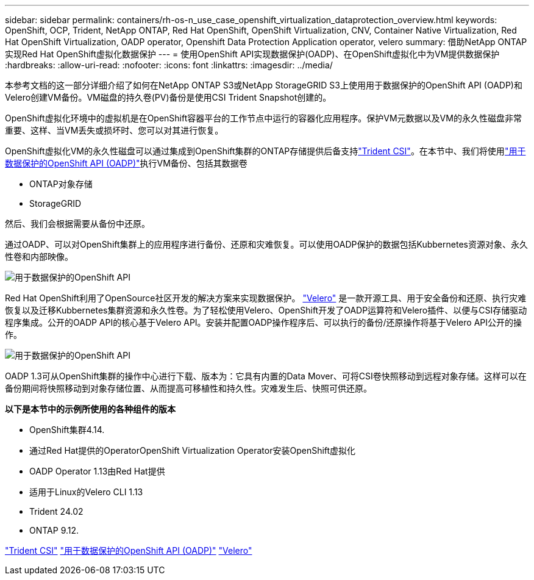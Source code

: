 ---
sidebar: sidebar 
permalink: containers/rh-os-n_use_case_openshift_virtualization_dataprotection_overview.html 
keywords: OpenShift, OCP, Trident, NetApp ONTAP, Red Hat OpenShift, OpenShift Virtualization, CNV, Container Native Virtualization, Red Hat OpenShift Virtualization, OADP operator, Openshift Data Protection Application operator, velero 
summary: 借助NetApp ONTAP实现Red Hat OpenShift虚拟化数据保护 
---
= 使用OpenShift API实现数据保护(OADP)、在OpenShift虚拟化中为VM提供数据保护
:hardbreaks:
:allow-uri-read: 
:nofooter: 
:icons: font
:linkattrs: 
:imagesdir: ../media/


[role="lead"]
本参考文档的这一部分详细介绍了如何在NetApp ONTAP S3或NetApp StorageGRID S3上使用用于数据保护的OpenShift API (OADP)和Velero创建VM备份。VM磁盘的持久卷(PV)备份是使用CSI Trident Snapshot创建的。

OpenShift虚拟化环境中的虚拟机是在OpenShift容器平台的工作节点中运行的容器化应用程序。保护VM元数据以及VM的永久性磁盘非常重要、这样、当VM丢失或损坏时、您可以对其进行恢复。

OpenShift虚拟化VM的永久性磁盘可以通过集成到OpenShift集群的ONTAP存储提供后备支持link:https://docs.netapp.com/us-en/trident/["Trident CSI"]。在本节中、我们将使用link:https://docs.openshift.com/container-platform/4.14/backup_and_restore/application_backup_and_restore/installing/installing-oadp-ocs.html["用于数据保护的OpenShift API (OADP)"]执行VM备份、包括其数据卷

* ONTAP对象存储
* StorageGRID


然后、我们会根据需要从备份中还原。

通过OADP、可以对OpenShift集群上的应用程序进行备份、还原和灾难恢复。可以使用OADP保护的数据包括Kubbernetes资源对象、永久性卷和内部映像。

image:redhat_openshift_OADP_image1.png["用于数据保护的OpenShift API"]

Red Hat OpenShift利用了OpenSource社区开发的解决方案来实现数据保护。 link:https://velero.io/["Velero"] 是一款开源工具、用于安全备份和还原、执行灾难恢复以及迁移Kubbernetes集群资源和永久性卷。为了轻松使用Velero、OpenShift开发了OADP运算符和Velero插件、以便与CSI存储驱动程序集成。公开的OADP API的核心基于Velero API。安装并配置OADP操作程序后、可以执行的备份/还原操作将基于Velero API公开的操作。

image:redhat_openshift_OADP_image2.png["用于数据保护的OpenShift API"]

OADP 1.3可从OpenShift集群的操作中心进行下载、版本为：它具有内置的Data Mover、可将CSI卷快照移动到远程对象存储。这样可以在备份期间将快照移动到对象存储位置、从而提高可移植性和持久性。灾难发生后、快照可供还原。

**以下是本节中的示例所使用的各种组件的版本**

* OpenShift集群4.14.
* 通过Red Hat提供的OperatorOpenShift Virtualization Operator安装OpenShift虚拟化
* OADP Operator 1.13由Red Hat提供
* 适用于Linux的Velero CLI 1.13
* Trident 24.02
* ONTAP 9.12.


link:https://docs.netapp.com/us-en/trident/["Trident CSI"] link:https://docs.openshift.com/container-platform/4.14/backup_and_restore/application_backup_and_restore/installing/installing-oadp-ocs.html["用于数据保护的OpenShift API (OADP)"] link:https://velero.io/["Velero"]
